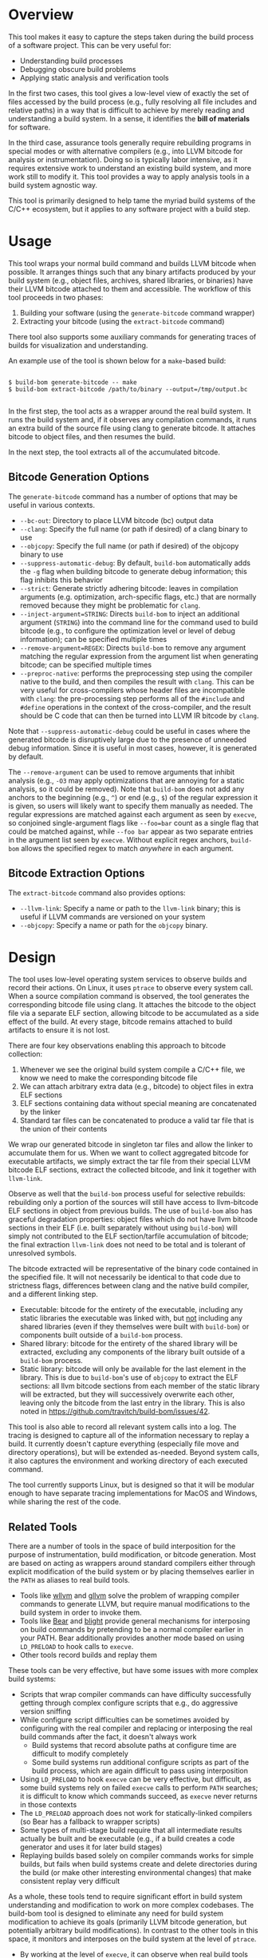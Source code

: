 * Overview

This tool makes it easy to capture the steps taken during the build process of a software project. This can be very useful for:
- Understanding build processes
- Debugging obscure build problems
- Applying static analysis and verification tools

In the first two cases, this tool gives a low-level view of exactly the set of files accessed by the build process (e.g., fully resolving all file includes and relative paths) in a way that is difficult to achieve by merely reading and understanding a build system. In a sense, it identifies the *bill of materials* for software.

In the third case, assurance tools generally require rebuilding programs in special modes or with alternative compilers (e.g., into LLVM bitcode for analysis or instrumentation). Doing so is typically labor intensive, as it requires extensive work to understand an existing build system, and more work still to modify it.  This tool provides a way to apply analysis tools in a build system agnostic way.

This tool is primarily designed to help tame the myriad build systems of the C/C++ ecosystem, but it applies to any software project with a build step.

* Usage

This tool wraps your normal build command and builds LLVM bitcode when possible.  It arranges things such that any binary artifacts produced by your build system (e.g., object files, archives, shared libraries, or binaries) have their LLVM bitcode attached to them and accessible. The workflow of this tool proceeds in two phases:
1. Building your software (using the ~generate-bitcode~ command wrapper)
2. Extracting your bitcode (using the ~extract-bitcode~ command)

There tool also supports some auxiliary commands for generating traces of builds for visualization and understanding.

An example use of the tool is shown below for a ~make~-based build:

#+BEGIN_SRC

$ build-bom generate-bitcode -- make
$ build-bom extract-bitcode /path/to/binary --output=/tmp/output.bc

#+END_SRC

In the first step, the tool acts as a wrapper around the real build system.  It runs the build system and, if it observes any compilation commands, it runs an extra build of the source file using clang to generate bitcode.  It attaches bitcode to object files, and then resumes the build.

In the next step, the tool extracts all of the accumulated bitcode.


** Bitcode Generation Options

The ~generate-bitcode~ command has a number of options that may be useful in various contexts.

- ~--bc-out~: Directory to place LLVM bitcode (bc) output data
- ~--clang~: Specify the full name (or path if desired) of a clang binary to use
- ~--objcopy~: Specify the full name (or path if desired) of the objcopy binary to use
- ~--suppress-automatic-debug~: By default, ~build-bom~ automatically adds the ~-g~ flag when building bitcode to generate debug information; this flag inhibits this behavior
- ~--strict~: Generate strictly adhering bitcode: leaves in compilation arguments (e.g. optimization, arch-specific flags, etc.) that are normally removed because they might be problematic for ~clang~.
- ~--inject-argument=STRING~: Directs ~build-bom~ to inject an additional argument (~STRING~) into the command line for the command used to build bitcode (e.g., to configure the optimization level or level of debug information); can be specified multiple times
- ~--remove-argument=REGEX~: Directs ~build-bom~ to remove any argument matching the regular expression from the argument list when generating bitcode; can be specified multiple times
- ~--preproc-native~: performs the preprocessing step using the compiler native to the build, and then compiles the result with ~clang~.  This can be very useful for cross-compilers whose header files are incompatible with ~clang~: the pre-processing step performs all of the ~#include~ and ~#define~ operations in the context of the cross-compiler, and the result should be C code that can then be turned into LLVM IR bitcode by ~clang~.

Note that ~--suppress-automatic-debug~ could be useful in cases where the generated bitcode is disruptively large due to the presence of unneeded debug information. Since it is useful in most cases, however, it is generated by default.

The ~--remove-argument~ can be used to remove arguments that inhibit analysis (e.g., ~-O3~ may apply optimizations that are annoying for a static analysis, so it could be removed).  Note that ~build-bom~ does not add any anchors to the beginning (e.g., ~^~) or end (e.g., ~$~) of the regular expression it is given, so users will likely want to specify them manually as needed.  The regular expressions are matched against each argument as seen by ~execve~, so conjoined single-argument flags like ~--foo=bar~ count as a single flag that could be matched against, while ~--foo bar~ appear as two separate entries in the argument list seen by ~execve~.  Without explicit regex anchors, ~build-bom~ allows the specified regex to match /anywhere/ in each argument.

** Bitcode Extraction Options

The ~extract-bitcode~ command also provides options:

- ~--llvm-link~: Specify a name or path to the ~llvm-link~ binary; this is useful if LLVM commands are versioned on your system
- ~--objcopy~: Specify a name or path for the ~objcopy~ binary.

* Design

The tool uses low-level operating system services to observe builds and record their actions.  On Linux, it uses ~ptrace~ to observe every system call.  When a source compilation command is observed, the tool generates the corresponding bitcode file using clang.  It attaches the bitcode to the object file via a separate ELF section, allowing bitcode to be accumulated as a side effect of the build.  At every stage, bitcode remains attached to build artifacts to ensure it is not lost.

There are four key observations enabling this approach to bitcode collection:
1. Whenever we see the original build system compile a C/C++ file, we know we need to make the corresponding bitcode file
2. We can attach arbitrary extra data (e.g., bitcode) to object files in extra ELF sections
3. ELF sections containing data without special meaning are concatenated by the linker
4. Standard tar files can be concatenated to produce a valid tar file that is the union of their contents

We wrap our generated bitcode in singleton tar files and allow the linker to accumulate them for us. When we want to collect aggregated bitcode for executable artifacts, we simply extract the tar file from their special LLVM bitcode ELF sections, extract the collected bitcode, and link it together with ~llvm-link~.

[[./doc/build_bom_seq.svg]]

Observe as well that the ~build-bom~ process useful for selective rebuilds: rebuilding only a portion of the sources will still have access to llvm-bitcode ELF sections in object from previous builds.  The use of ~build-bom~ also has graceful degradation properties: object files which do not have llvm bitcode sections in their ELF (i.e. built separately without using ~build-bom~) will simply not contributed to the ELF section/tarfile accumulation of bitcode; the final extraction ~llvm-link~ does not need to be total and is tolerant of unresolved symbols.

The bitcode extracted will be representative of the binary code contained in the specified file.  It will not necessarily be identical to that code due to strictness flags, differences between clang and the native build compiler, and a different linking step.

 * Executable: bitcode for the entirety of the executable, including any static libraries the executable was linked with, but _not_ including any shared libraries (even if they themselves were built with ~build-bom~) or components built outside of a ~build-bom~ process.
 * Shared library: bitcode for the entirety of the shared library will be extracted, excluding any components of the library built outside of a ~build-bom~ process.
 * Static library: bitcode will only be available for the last element in the library.  This is due to ~build-bom~'s use of ~objcopy~ to extract the ELF sections: all llvm bitcode sections from each member of the static library will be extracted, but they will successively overwrite each other, leaving only the bitcode from the last entry in the library.  This is also noted in https://github.com/travitch/build-bom/issues/42.


This tool is also able to record all relevant system calls into a log.  The tracing is designed to capture all of the information necessary to replay a build.  It currently doesn't capture everything (especially file move and directory operations), but will be extended as-needed.  Beyond system calls, it also captures the environment and working directory of each executed command.

The tool currently supports Linux, but is designed so that it will be modular enough to have separate tracing implementations for MacOS and Windows, while sharing the rest of the code.

** Related Tools

There are a number of tools in the space of build interposition for the purpose of instrumentation, build modification, or bitcode generation. Most are based on acting as wrappers around standard compilers either through explicit modification of the build system or by placing themselves earlier in the ~PATH~ as aliases to real build tools.

- Tools like [[https://github.com/travitch/whole-program-llvm][wllvm]] and [[https://github.com/SRI-CSL/gllvm][gllvm]] solve the problem of wrapping compiler commands to generate LLVM, but require manual modifications to the build system in order to invoke them.
- Tools like [[https://github.com/rizsotto/Bear][Bear]] and [[https://github.com/trailofbits/blight][blight]] provide general mechanisms for interposing on build commands by pretending to be a normal compiler earlier in your PATH.  Bear additionally provides another mode based on using ~LD_PRELOAD~ to hook calls to ~execve~.
- Other tools record builds and replay them

These tools can be very effective, but have some issues with more complex build systems:
- Scripts that wrap compiler commands can have difficulty successfully getting through complex configure scripts that e.g., do aggressive version sniffing
- While configure script difficulties can be sometimes avoided by configuring with the real compiler and replacing or interposing the real build commands after the fact, it doesn't always work
  - Build systems that record absolute paths at configure time are difficult to modify completely
  - Some build systems run additional configure scripts as part of the build process, which are again difficult to pass using interposition
- Using ~LD_PRELOAD~ to hook ~execve~ can be very effective, but difficult, as some build systems rely on failed ~execve~ calls to perform ~PATH~ searches; it is difficult to know which commands succeed, as ~execve~ never returns in those contexts
- The ~LD_PRELOAD~ approach does not work for statically-linked compilers (so Bear has a fallback to wrapper scripts)
- Some types of multi-stage build require that all intermediate results actually be built and be executable (e.g., if a build creates a code generator and uses it for later build stages)
- Replaying builds based solely on compiler commands works for simple builds, but fails when build systems create and delete directories during the build (or make other interesting environmental changes) that make consistent replay very difficult

As a whole, these tools tend to require significant effort in build system understanding and modification to work on more complex codebases.  The build-bom tool is designed to eliminate any need for build system modification to achieve its goals (primarily LLVM bitcode generation, but potentially arbitrary build modifications).  In contrast to the other tools in this space, it monitors and interposes on the build system at the level of ~ptrace~.

- By working at the level of ~execve~, it can observe when real build tools are called, no matter what names the build system thinks they actually have (e.g., if the build system itself uses build tool wrappers)
- By working directly at the syscall level (rather than ~LD_PRELOAD~), it works on both static and dynamically-linked build tools
- By working at the level of ~execve~, build-bom never needs to implement any shell lexing logic, as the shell has already lexed all of the arguments
- By working at the ~ptrace~ level, build-bom is able to determine which calls to ~execve~ actually succeed
- Moreover, it can delay action until *after* build steps succeed (since it can observe when execed processes terminate, not just when they are about to start)
- The build-bom tool is able to maintain persistent state for an entire build without external storage, as a single process is able to view all build steps
- Configure scripts are never a problem (at any stage of the build) because the real build always runs
- Multi-stage builds always work because intermediate tools are build and are executable

** Caveats

- It is not possible to take advantage of parallel builds while using this tool, as all system calls in the entire build tree are serialized through a single tracing process
- Build steps that rely on input our output redirection through pipes are very difficult to replicate, since their targets are not observable without modeling the calling process file descriptor connection logic

* Full Example

Here is a full example on a real codebase:

#+BEGIN_SRC sh
  wget https://ftp.gnu.org/gnu/tar/tar-1.32.tar.gz
  tar xf tar-1.32.tar.gz
  cd tar-1.32
  ./configure
  # Run the build under the bitcode generator
  build-bom generate-bitcode -- make
  # Use a suffix on LLVM tools because they are version-suffixed on Ubuntu
  build-bom extract-bitcode src/tar --output=../tar.bc --llvm-link=llvm-link-9
#+END_SRC

* Roadmap

- Serious polish required
- Build step dependency analysis for in-order replay
- Add more thorough support for Linux system calls
  - Add a 32 bit x86 syscall table
  - Add ARM syscall tables
  - Explore automated processing of system call argument lists
- Additional tools
  - Dependency graph analyzer and visualizer
  - A command to list all targets (or all library targets or all executable targets)
  - A command to rebuild a target binary with libfuzzer, Address Sanitizer, or Thread Sanitizer
  - Add a command to randomly test for potential missing dependencies in build systems
- Automated granular filename tracking (to precisely model renames)
- Fix parallel builds
- Full handling of environment variables
- Additional normalization policies
  - Ignore trivial dependencies like ld.so
  - Add ability to ignore dynamically loaded library dependencies
- Easier scripting
- MacOS backend based on Dtrace
- Windows backend

* License

Licensed under either of

 * Apache License, Version 2.0
   [[LICENSE-APACHE][LICENSE-APACHE]] or http://www.apache.org/licenses/LICENSE-2.0)
 * MIT license
   [[LICENSE-MIT][LICENSE-MIT]] or http://opensource.org/licenses/MIT)

at your option.

* Contribution

Unless you explicitly state otherwise, any contribution intentionally submitted
for inclusion in the work by you, as defined in the Apache-2.0 license, shall be
dual licensed as above, without any additional terms or conditions.
